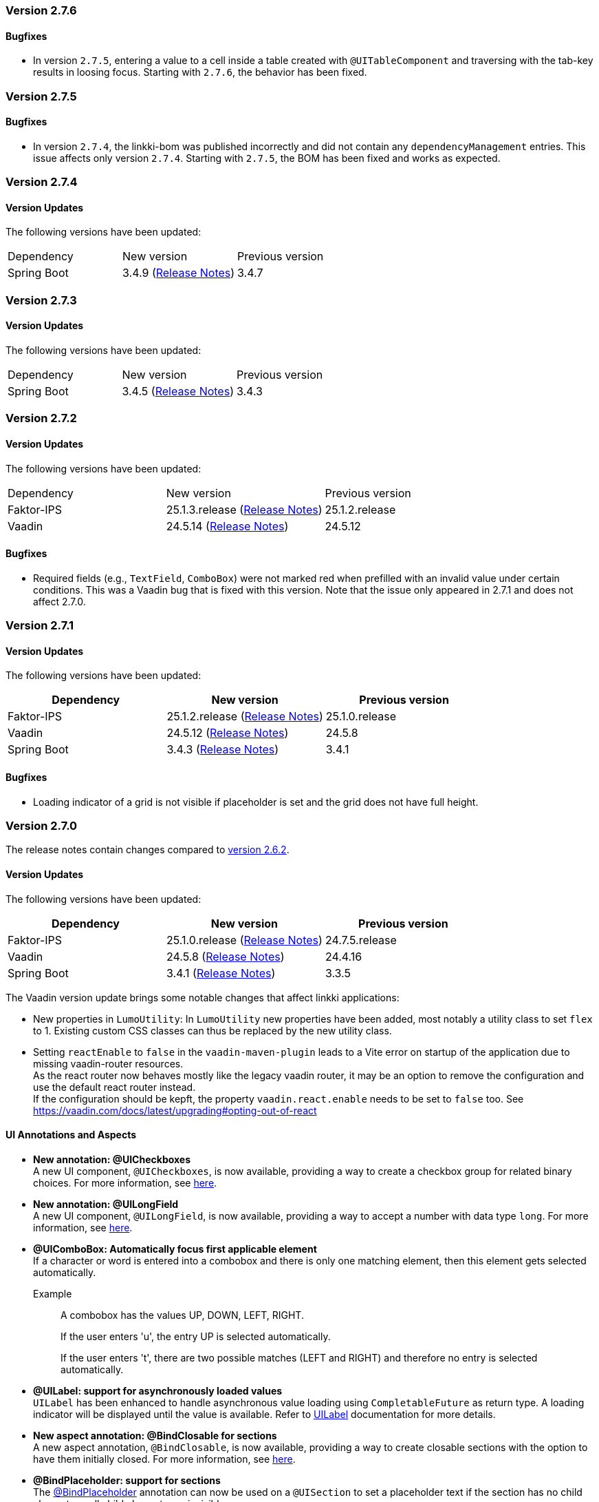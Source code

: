 :jbake-type: referenced
:jbake-status: referenced
:jbake-order: 0

// NO :source-dir: HERE, BECAUSE N&N NEEDS TO SHOW CODE AT IT'S TIME OF ORIGIN, NOT LINK TO CURRENT CODE
:images-folder-name: 00_releasenotes

=== Version 2.7.6

==== Bugfixes

// https://jira.convista.com/browse/LIN-4561
* In version `2.7.5`, entering a value to a cell inside a table created with `@UITableComponent` and traversing with the
tab-key results in loosing focus.
Starting with `2.7.6`, the behavior has been fixed.

=== Version 2.7.5

==== Bugfixes

// https://jira.convista.com/browse/LIN-4554
* In version `2.7.4`, the linkki-bom was published incorrectly and did not contain any `dependencyManagement` entries.
This issue affects only version `2.7.4`.
Starting with `2.7.5`, the BOM has been fixed and works as expected.

=== Version 2.7.4

==== Version Updates

The following versions have been updated:

[cols="a,a,a"]
|===
| Dependency | New version | Previous version
| Spring Boot                   | 3.4.9 (link:https://github.com/spring-projects/spring-boot/wiki/Spring-Boot-3.4-Release-Notes[Release Notes]) | 3.4.7
|===

=== Version 2.7.3

==== Version Updates

The following versions have been updated:

[cols="a,a,a"]
|===
| Dependency | New version | Previous version
| Spring Boot                   | 3.4.5 (link:https://github.com/spring-projects/spring-boot/wiki/Spring-Boot-3.4-Release-Notes[Release Notes]) | 3.4.3
|===

=== Version 2.7.2

==== Version Updates

The following versions have been updated:

[cols="a,a,a"]
|===
| Dependency | New version | Previous version
| Faktor-IPS                    | 25.1.3.release (link:https://doc.faktorzehn.org/faktor-ips/25.1/01_releasenotes/index.html[Release Notes]) | 25.1.2.release
| Vaadin                        | 24.5.14 (link:https://github.com/vaadin/platform/releases/tag/24.5.14[Release Notes]) | 24.5.12
|===

==== Bugfixes

// https://jira.convista.com/browse/LIN-4103
* Required fields (e.g., `TextField`, `ComboBox`) were not marked red when prefilled with an invalid value under certain conditions.
This was a Vaadin bug that is fixed with this version.
Note that the issue only appeared in 2.7.1 and does not affect 2.7.0.

=== Version 2.7.1

==== Version Updates

The following versions have been updated:

[cols="a,a,a"]
|===
| Dependency | New version | Previous version

| Faktor-IPS                    | 25.1.2.release (link:https://doc.faktorzehn.org/faktor-ips/25.1/01_releasenotes/index.html[Release Notes]) | 25.1.0.release
| Vaadin                        | 24.5.12 (link:https://github.com/vaadin/platform/releases/tag/24.5.12[Release Notes]) | 24.5.8
| Spring Boot                   | 3.4.3 (link:https://github.com/spring-projects/spring-boot/wiki/Spring-Boot-3.4-Release-Notes[Release Notes]) | 3.4.1
|===

==== Bugfixes

// https://jira.convista.com/browse/LIN-4159
* Loading indicator of a grid is not visible if placeholder is set and the grid does not have full height.

=== Version 2.7.0

The release notes contain changes compared to link:https://doc.linkki-framework.org/2.6/00_releasenotes/#_version_2_6_2[version 2.6.2].

==== Version Updates

The following versions have been updated:

[cols="a,a,a"]
|===
| Dependency | New version | Previous version

| Faktor-IPS                    | 25.1.0.release (link:https://doc.faktorzehn.org/faktor-ips/25.1/01_releasenotes/index.html[Release Notes]) | 24.7.5.release
| Vaadin                        | 24.5.8 (link:https://github.com/vaadin/platform/releases/tag/24.5.8[Release Notes]) | 24.4.16
| Spring Boot                   | 3.4.1 (link:https://github.com/spring-projects/spring-boot/wiki/Spring-Boot-3.4-Release-Notes[Release Notes]) | 3.3.5
|===

The Vaadin version update brings some notable changes that affect linkki applications:

* New properties in `LumoUtility`: In `LumoUtility` new properties have been added, most notably a utility class to set `flex` to 1. Existing custom CSS classes can thus be replaced by the new utility class.
* Setting `reactEnable` to `false` in the `vaadin-maven-plugin` leads to a Vite error on startup of the application due to missing vaadin-router resources. +
As the react router now behaves mostly like the legacy vaadin router, it may be an option to remove the configuration and use the default react router instead. +
If the configuration should be kepft, the property `vaadin.react.enable` needs to be set to `false` too.
See https://vaadin.com/docs/latest/upgrading#opting-out-of-react

==== UI Annotations and Aspects

// https://jira.convista.com/browse/LIN-3417
* *New annotation: @UICheckboxes* +
A new UI component, `@UICheckboxes`, is now available, providing a way to create a checkbox group for related binary choices.
For more information, see <<ui-checkboxes, here>>.
// https://jira.convista.com/browse/LIN-3629
* *New annotation: @UILongField* +
A new UI component, `@UILongField`, is now available, providing a way to accept a number with data type `long`.
For more information, see <<ui-numberfield, here>>.
// https://jira.convista.com/browse/LIN-3970
* *@UIComboBox: Automatically focus first applicable element* +
If a character or word is entered into a combobox and there is only one matching element, then this element gets selected automatically.
+
Example::
A combobox has the values UP, DOWN, LEFT, RIGHT.
+
If the user enters 'u', the entry UP is selected automatically.
+
If the user enters 't', there are two possible matches (LEFT and RIGHT) and therefore no entry is selected automatically.
+
// https://jira.convista.com/browse/LIN-3739
* *@UILabel: support for asynchronously loaded values* +
`UILabel` has been enhanced to handle asynchronous value loading using `CompletableFuture` as return type.
A loading indicator will be displayed until the value is available.
Refer to <<ui-label,UILabel>> documentation for more details.
+
* *New aspect annotation: @BindClosable for sections* +
A new aspect annotation, `@BindClosable`, is now available, providing a way to create closable sections with the option to have them initially closed.
For more information, see <<section-bind-closable, here>>.
// https://jira.convista.com/browse/LIN-2690
* [.api-change]*@BindPlaceholder: support for sections* +
The <<placeholder-linkki-section, @BindPlaceholder>> annotation can now be used on a `@UISection` to set a placeholder text if the section has no child elements or all child elements are invisible.
+
.@BindPlaceholder on @UISection
[source,java]
----
@BindPlaceholder
@UISection(caption = "@UISection with @BindPlaceholder")
public class SectionWithBindPlaceholder {

    public String getPlaceholder() {
        return "This section is empty";
    }

}
----
+
The old solution using an extra `UILabel` with the style `LinkkiTheme.Text.TEXT_PLACEHOLDER` is now obsolete and should be replaced as it did not work correctly with different layout options.
+
.Old solution with UILabel and style LinkkiTheme.Text.TEXT_PLACEHOLDER
[source,java]
----
@UISection(caption = "@UISection with placeholder label")
public class SectionWithPlaceholderLabel {

    @UILabel(position = 10, label = "", styleNames = LinkkiTheme.Text.TEXT_PLACEHOLDER)
    public String getPlaceholder() {
        return "This is a placeholder.";
    }

}
----
+
WARNING: `LinkkiTheme.Text.TEXT_PLACEHOLDER` has been deprecated and should not be used anymore as it did not work consistently for varying label width.
Use `@BindPlaceholder` on `@UISection` instead (see above).

==== Other Improvements

// https://jira.convista.com/browse/LIN-3444
* *Unique IDs for exceptions* +
If an exception occurs in the application, it will be displayed by the configured <<linkki-error-dialog, error handler>> or an <<linkki-error-page, error page>> in case of an exception during navigation.
With the default configuration, the exception is now logged with a unique ID that is also displayed in the UI, making it easier to find the exception in the logs.
Custom implementation may need to be adapted to be able to make use of this feature.
* *Karibu testing: more utilities* +
The <<karibu-configuration, `KaribuUIExtension`>> has been extended with possibilities to add error routes and to set production mode.
The documentation has been improved accordingly. +
Many useful methods were also added to the <<karibu-utils, KaribuUtils>> to make it even easier to write Karibu tests, such as
** methods for printing out any component as String.
This can be used to assert that certain text is or is not displayed anywhere in the UI, disregarding the placement or the actual component that is used.
** methods for setting value input fields and consistently firing change events
** methods for tables
+
// https://jira.convista.com/browse/LIN-3884
* *Testbench extension: support for table placeholder* +
The new page object `LinkkiGridElement` adds support to retrieve the placeholder text of a table.
It can be used instead of `GridElement`, e.g. `$(LinkkiGridElement.class)`.
+
* *Tutorial in the documentation* +
The <<linkki-tutorial, linkki tutorial>> is now part of this documentation.

==== Bugfixes

// https://jira.convista.com/browse/LIN-4013
* `LabelComponentWrapper#setLabel()` now calls `HasLabel#setLabel()` if the component is an instance of `HasLabel` instead of setting the HTML property directly.
+
// https://jira.convista.com/browse/LIN-3884
* The items of a table created with `@UITableComponent` are now only fetched asynchronously if the return type is `CompletableFuture`.
The <<ui-table-component, documentation>> is updated accordingly.
+
// https://jira.convista.com/browse/LIN-3880
* Card sections theme now only applies to dialogs if the theme is explicitly set on the dialog itself or a child layout.
+
// https://jira.convista.com/browse/LIN-3034
* The disabled and readonly style of radio buttons and checkboxes has been harmonised to follow the linkki style guidelines.
+
// https://jira.convista.com/browse/LIN-3868
* `DefaultCaptionProvider` now takes the provided locale into account and translates the captions accordingly.
+
//https://jira.convista.com/browse/LIN-3802
* The <<gitignore,recommended .gitignore>> file is now added in generated archetype projects.
+
//https://jira.convista.com/browse/LIN-3899
* Components within a form layout that are required and have an empty/ blank label do not scroll anymore.
+
//https://jira.convista.com/browse/LIN-2152
* `@UIDecimalField` now handles very large numbers without unwanted rounding.
+
//https://jira.convista.com/browse/LIN-3879
* Previously, setting the value to `null` in `@UIRadioButtons` failed to check the appropriate radio button.
Now, selecting `null` correctly checks the "Not specified" radio button, ensuring proper representation.
+
[WARNING]
====
With this bug fix, the converter must now be able to handle null-valued presentation values.
Although this was already part of the `Converter` contract, it can now lead to an exception in `ValueAspectDefinition`.
====
+
//https://jira.convista.com/browse/LIN-4100
* Disabled, readonly and checked radio buttons are now displayed correctly
